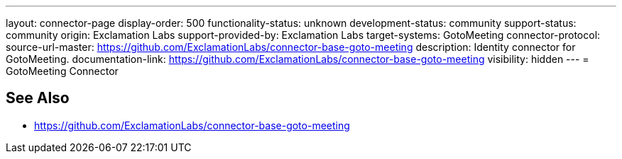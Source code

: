 ---
layout: connector-page
display-order: 500
functionality-status: unknown
development-status: community
support-status: community
origin: Exclamation Labs
support-provided-by: Exclamation Labs
target-systems: GotoMeeting
connector-protocol:
source-url-master: https://github.com/ExclamationLabs/connector-base-goto-meeting
description: Identity connector for GotoMeeting.
documentation-link: https://github.com/ExclamationLabs/connector-base-goto-meeting
visibility: hidden
---
= GotoMeeting Connector

== See Also

* https://github.com/ExclamationLabs/connector-base-goto-meeting
